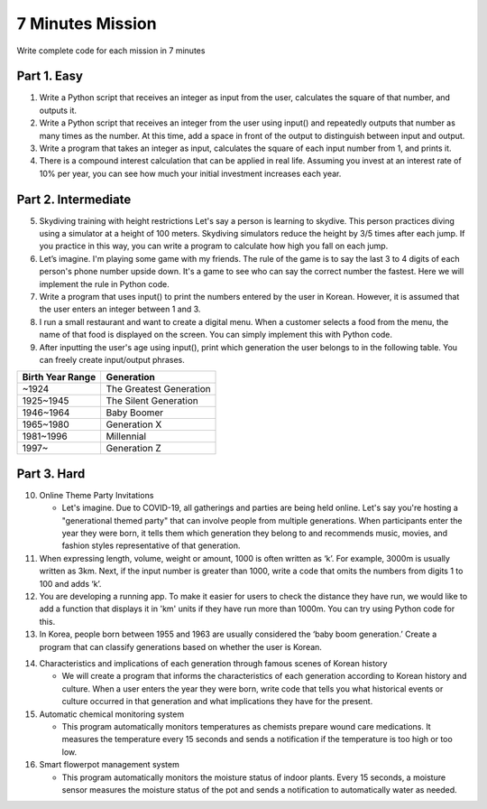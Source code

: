 7 Minutes Mission
===================

Write complete code for each mission in 7 minutes

Part 1. Easy
-------------------

1. Write a Python script that receives an integer as input from the user, calculates the square of that number, and outputs it.

2. Write a Python script that receives an integer from the user using input() and repeatedly outputs that number as many times as the number. At this time, add a space in front of the output to distinguish between input and output.

3. Write a program that takes an integer as input, calculates the square of each input number from 1, and prints it.

4. There is a compound interest calculation that can be applied in real life. Assuming you invest at an interest rate of 10% per year, you can see how much your initial investment increases each year.

Part 2. Intermediate
-------------------

5. Skydiving training with height restrictions Let's say a person is learning to skydive. This person practices diving using a simulator at a height of 100 meters. Skydiving simulators reduce the height by 3/5 times after each jump. If you practice in this way, you can write a program to calculate how high you fall on each jump.

6. Let’s imagine. I'm playing some game with my friends. The rule of the game is to say the last 3 to 4 digits of each person's phone number upside down. It's a game to see who can say the correct number the fastest. Here we will implement the rule in Python code.

7. Write a program that uses input() to print the numbers entered by the user in Korean. However, it is assumed that the user enters an integer between 1 and 3.

8. I run a small restaurant and want to create a digital menu. When a customer selects a food from the menu, the name of that food is displayed on the screen. You can simply implement this with Python code.

9. After inputting the user's age using input(), print which generation the user belongs to in the following table. You can freely create input/output phrases.

+----------------------+------------------------+
| Birth Year Range     | Generation             |
+======================+========================+
| ~1924                | The Greatest Generation|
+----------------------+------------------------+
| 1925~1945            | The Silent Generation  |
+----------------------+------------------------+
| 1946~1964            | Baby Boomer            |
+----------------------+------------------------+
| 1965~1980            | Generation X           |
+----------------------+------------------------+
| 1981~1996            | Millennial             |
+----------------------+------------------------+
| 1997~                | Generation Z           |
+----------------------+------------------------+

Part 3. Hard
-------------------

10. Online Theme Party Invitations

    - Let's imagine. Due to COVID-19, all gatherings and parties are being held online. Let's say you're hosting a "generational themed party" that can involve people from multiple generations. When participants enter the year they were born, it tells them which generation they belong to and recommends music, movies, and fashion styles representative of that generation.

11. When expressing length, volume, weight or amount, 1000 is often written as ‘k’. For example, 3000m is usually written as 3km. Next, if the input number is greater than 1000, write a code that omits the numbers from digits 1 to 100 and adds ‘k’.

12. You are developing a running app. To make it easier for users to check the distance they have run, we would like to add a function that displays it in 'km' units if they have run more than 1000m. You can try using Python code for this.

13. In Korea, people born between 1955 and 1963 are usually considered the ‘baby boom generation.’ Create a program that can classify generations based on whether the user is Korean.

.. thumbnail:: /_images/nwjns/ETA.png

14. Characteristics and implications of each generation through famous scenes of Korean history

    - We will create a program that informs the characteristics of each generation according to Korean history and culture. When a user enters the year they were born, write code that tells you what historical events or culture occurred in that generation and what implications they have for the present.

15. Automatic chemical monitoring system

    - This program automatically monitors temperatures as chemists prepare wound care medications. It measures the temperature every 15 seconds and sends a notification if the temperature is too high or too low.

16. Smart flowerpot management system

    - This program automatically monitors the moisture status of indoor plants. Every 15 seconds, a moisture sensor measures the moisture status of the pot and sends a notification to automatically water as needed.